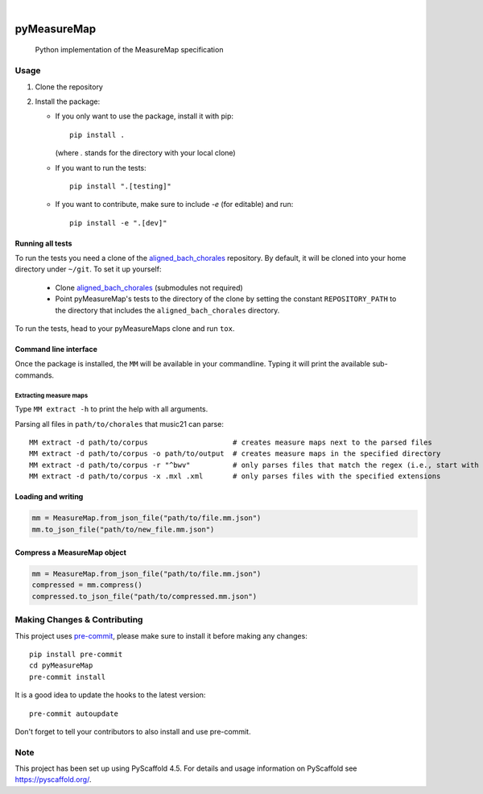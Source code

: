 .. These are examples of badges you might want to add to your README:
   please update the URLs accordingly

    .. image:: https://api.cirrus-ci.com/github/<USER>/pyMeasureMap.svg?branch=main
        :alt: Built Status
        :target: https://cirrus-ci.com/github/<USER>/pyMeasureMap
    .. image:: https://readthedocs.org/projects/pyMeasureMap/badge/?version=latest
        :alt: ReadTheDocs
        :target: https://pyMeasureMap.readthedocs.io/en/stable/
    .. image:: https://img.shields.io/coveralls/github/<USER>/pyMeasureMap/main.svg
        :alt: Coveralls
        :target: https://coveralls.io/r/<USER>/pyMeasureMap
    .. image:: https://img.shields.io/pypi/v/pyMeasureMap.svg
        :alt: PyPI-Server
        :target: https://pypi.org/project/pyMeasureMap/
    .. image:: https://img.shields.io/conda/vn/conda-forge/pyMeasureMap.svg
        :alt: Conda-Forge
        :target: https://anaconda.org/conda-forge/pyMeasureMap
    .. image:: https://pepy.tech/badge/pyMeasureMap/month
        :alt: Monthly Downloads
        :target: https://pepy.tech/project/pyMeasureMap
    .. image:: https://img.shields.io/twitter/url/http/shields.io.svg?style=social&label=Twitter
        :alt: Twitter
        :target: https://twitter.com/pyMeasureMap

.. image:: https://img.shields.io/badge/-PyScaffold-005CA0?logo=pyscaffold
    :alt: Project generated with PyScaffold
    :target: https://pyscaffold.org/

|

============
pyMeasureMap
============


    Python implementation of the MeasureMap specification


Usage
=====

#. Clone the repository
#. Install the package:

   * If you only want to use the package, install it with pip::

       pip install .

     (where `.` stands for the directory with your local clone)

   * If you want to run the tests::

       pip install ".[testing]"

   * If you want to contribute, make sure to include `-e` (for editable) and run::

       pip install -e ".[dev]"

Running all tests
-----------------

To run the tests you need a clone of the `aligned_bach_chorales`_ repository. By default, it will be cloned into your
home directory under ``~/git``. To set it up yourself:

   * Clone `aligned_bach_chorales`_ (submodules not required)
   * Point pyMeasureMap's tests to the directory of the clone by setting the constant ``REPOSITORY_PATH`` to the
     directory that includes the ``aligned_bach_chorales`` directory.

To run the tests, head to your pyMeasureMaps clone and run ``tox``.

.. _aligned_bach_chorales: https://github.com/measure-map/aligned_bach_chorales

Command line interface
----------------------

Once the package is installed, the ``MM`` will be available in your commandline. Typing it will print the available
sub-commands.

Extracting measure maps
~~~~~~~~~~~~~~~~~~~~~~~

Type ``MM extract -h`` to print the help with all arguments.

Parsing all files in ``path/to/chorales`` that music21 can parse::

    MM extract -d path/to/corpus                    # creates measure maps next to the parsed files
    MM extract -d path/to/corpus -o path/to/output  # creates measure maps in the specified directory
    MM extract -d path/to/corpus -r "^bwv"          # only parses files that match the regex (i.e., start with "bwv")
    MM extract -d path/to/corpus -x .mxl .xml       # only parses files with the specified extensions

Loading and writing
-------------------


.. code-block:: python

   mm = MeasureMap.from_json_file("path/to/file.mm.json")
   mm.to_json_file("path/to/new_file.mm.json")

Compress a MeasureMap object
----------------------------

.. code-block:: python

   mm = MeasureMap.from_json_file("path/to/file.mm.json")
   compressed = mm.compress()
   compressed.to_json_file("path/to/compressed.mm.json")



.. _pyscaffold-notes:

Making Changes & Contributing
=============================

This project uses `pre-commit`_, please make sure to install it before making any
changes::

    pip install pre-commit
    cd pyMeasureMap
    pre-commit install

It is a good idea to update the hooks to the latest version::

    pre-commit autoupdate

Don't forget to tell your contributors to also install and use pre-commit.

.. _pre-commit: https://pre-commit.com/

Note
====

This project has been set up using PyScaffold 4.5. For details and usage
information on PyScaffold see https://pyscaffold.org/.
